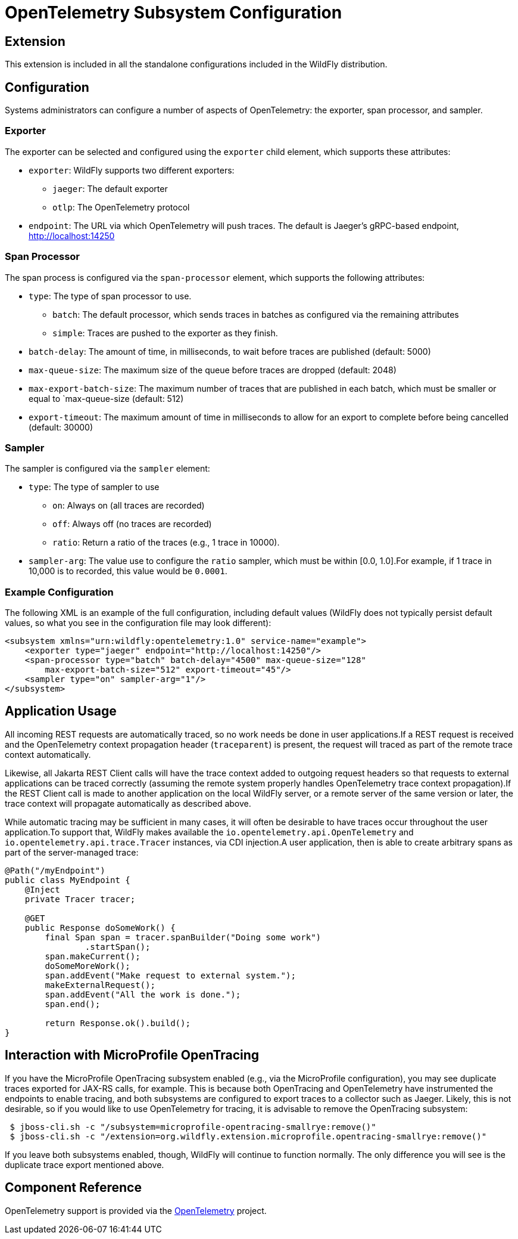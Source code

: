 [[Observability_Tracing]]
= OpenTelemetry Subsystem Configuration

[[required-extension-opentelemetry]]
== Extension

This extension is included in all the standalone configurations included in the WildFly distribution.

== Configuration

Systems administrators can configure a number of aspects of OpenTelemetry: the exporter, span processor, and sampler.

=== Exporter

The exporter can be selected and configured using the `exporter` child element, which supports these attributes:

* `exporter`: WildFly supports two different exporters:
** `jaeger`: The default exporter
** `otlp`: The OpenTelemetry protocol
* `endpoint`: The URL via which OpenTelemetry will push traces. The default is Jaeger's gRPC-based endpoint,
http://localhost:14250

=== Span Processor
The span process is configured via the `span-processor` element, which supports the following attributes:

* `type`: The type of span processor to use.
** `batch`: The default processor, which sends traces in batches as configured via the remaining attributes
** `simple`: Traces are pushed to the exporter as they finish.
* `batch-delay`: The amount of time, in milliseconds, to wait before traces are published (default: 5000)
* `max-queue-size`: The maximum size of the queue before traces are dropped (default: 2048)
* `max-export-batch-size`: The maximum number of traces that are published in each batch, which must be smaller or equal
to `max-queue-size (default: 512)
* `export-timeout`: The maximum amount of time in milliseconds to allow for an export to complete before being cancelled
(default: 30000)

=== Sampler

The sampler is configured via the `sampler` element:

* `type`: The type of sampler to use
** `on`: Always on (all traces are recorded)
** `off`: Always off (no traces are recorded)
** `ratio`: Return a ratio of the traces (e.g., 1 trace in 10000).
* `sampler-arg`: The value use to configure the `ratio` sampler, which must be within [0.0, 1.0].For example, if 1 trace in 10,000 is to recorded, this value would be `0.0001`.

=== Example Configuration

The following XML is an example of the full configuration, including default values (WildFly does not typically persist
default values, so what you see in the configuration file may look different):

[code,xml]
-----
<subsystem xmlns="urn:wildfly:opentelemetry:1.0" service-name="example">
    <exporter type="jaeger" endpoint="http://localhost:14250"/>
    <span-processor type="batch" batch-delay="4500" max-queue-size="128"
        max-export-batch-size="512" export-timeout="45"/>
    <sampler type="on" sampler-arg="1"/>
</subsystem>
-----

== Application Usage

All incoming REST requests are automatically traced, so no work needs be done in user applications.If a REST request is received and the OpenTelemetry context propagation header (`traceparent`) is present, the request will traced as part of the remote trace context automatically.

Likewise, all Jakarta REST Client calls will have the trace context added to outgoing request headers so that requests to external applications can be traced correctly (assuming the remote system properly handles OpenTelemetry trace context propagation).If the REST Client call is made to another application on the local WildFly server, or a remote server of the same version or later, the trace context will propagate automatically as described above.

While automatic tracing may be sufficient in many cases, it will often be desirable to have traces occur throughout the user application.To support that, WildFly makes available the `io.opentelemetry.api.OpenTelemetry` and
`io.opentelemetry.api.trace.Tracer` instances, via CDI injection.A user application, then is able to create arbitrary spans as part of the server-managed trace:

[code,java]
-----
@Path("/myEndpoint")
public class MyEndpoint {
    @Inject
    private Tracer tracer;

    @GET
    public Response doSomeWork() {
        final Span span = tracer.spanBuilder("Doing some work")
                .startSpan();
        span.makeCurrent();
        doSomeMoreWork();
        span.addEvent("Make request to external system.");
        makeExternalRequest();
        span.addEvent("All the work is done.");
        span.end();

        return Response.ok().build();
}
-----

== Interaction with MicroProfile OpenTracing

If you have the MicroProfile OpenTracing subsystem enabled (e.g., via the MicroProfile configuration), you may see duplicate traces exported for JAX-RS calls, for example.
This is because both OpenTracing and OpenTelemetry have instrumented the endpoints to enable tracing, and both subsystems are configured to export traces to a collector such as Jaeger.
Likely, this is not desirable, so if you would like to use OpenTelemetry for tracing, it is advisable to remove the OpenTracing subsystem:

[source]
-----
 $ jboss-cli.sh -c "/subsystem=microprofile-opentracing-smallrye:remove()"
 $ jboss-cli.sh -c "/extension=org.wildfly.extension.microprofile.opentracing-smallrye:remove()"
-----

If you leave both subsystems enabled, though, WildFly will continue to function normally.
The only difference you will see is the duplicate trace export mentioned above.

== Component Reference

OpenTelemetry support is provided via the https://opentelemetry.io[OpenTelemetry] project.

